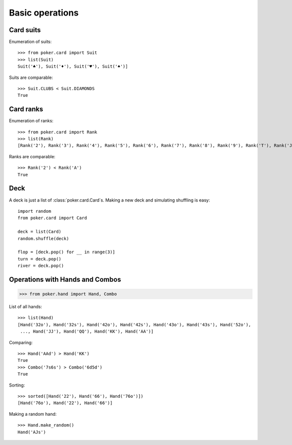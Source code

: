 Basic operations
================


Card suits
----------

Enumeration of suits::

   >>> from poker.card import Suit
   >>> list(Suit)
   Suit('♣'), Suit('♦'), Suit('♥'), Suit('♠')]

Suits are comparable::

    >>> Suit.CLUBS < Suit.DIAMONDS
    True


Card ranks
----------

Enumeration of ranks::

   >>> from poker.card import Rank
   >>> list(Rank)
   [Rank('2'), Rank('3'), Rank('4'), Rank('5'), Rank('6'), Rank('7'), Rank('8'), Rank('9'), Rank('T'), Rank('J'), Rank('Q'), Rank('K'), Rank('A')]

Ranks are comparable::

    >>> Rank('2') < Rank('A')
    True


Deck
----

A deck is just a list of :class:`poker.card.Card`\ s.
Making a new deck and simulating shuffling is easy::

    import random
    from poker.card import Card

    deck = list(Card)
    random.shuffle(deck)

    flop = [deck.pop() for __ in range(3)]
    turn = deck.pop()
    river = deck.pop()


Operations with Hands and Combos
--------------------------------

.. code-block:: python

    >>> from poker.hand import Hand, Combo


List of all hands::

   >>> list(Hand)
   [Hand('32o'), Hand('32s'), Hand('42o'), Hand('42s'), Hand('43o'), Hand('43s'), Hand('52o'),
    ..., Hand('JJ'), Hand('QQ'), Hand('KK'), Hand('AA')]


Comparing::

    >>> Hand('AAd') > Hand('KK')
    True
    >>> Combo('7s6s') > Combo('6d5d')
    True

Sorting::

    >>> sorted([Hand('22'), Hand('66'), Hand('76o')])
    [Hand('76o'), Hand('22'), Hand('66')]

Making a random hand::

    >>> Hand.make_random()
    Hand('AJs')
